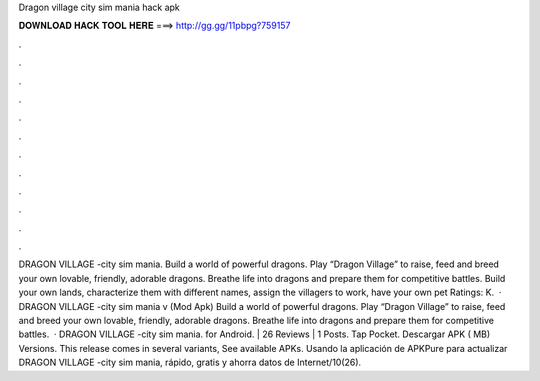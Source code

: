 Dragon village city sim mania hack apk

𝐃𝐎𝐖𝐍𝐋𝐎𝐀𝐃 𝐇𝐀𝐂𝐊 𝐓𝐎𝐎𝐋 𝐇𝐄𝐑𝐄 ===> http://gg.gg/11pbpg?759157

.

.

.

.

.

.

.

.

.

.

.

.

DRAGON VILLAGE -city sim mania. Build a world of powerful dragons. Play “Dragon Village” to raise, feed and breed your own lovable, friendly, adorable dragons. Breathe life into dragons and prepare them for competitive battles. Build your own lands, characterize them with different names, assign the villagers to work, have your own pet Ratings: K.  · DRAGON VILLAGE -city sim mania v (Mod Apk) Build a world of powerful dragons. Play “Dragon Village” to raise, feed and breed your own lovable, friendly, adorable dragons. Breathe life into dragons and prepare them for competitive battles.  · DRAGON VILLAGE -city sim mania. for Android. | 26 Reviews | 1 Posts. Tap Pocket. Descargar APK ( MB) Versions. This release comes in several variants, See available APKs. Usando la aplicación de APKPure para actualizar DRAGON VILLAGE -city sim mania, rápido, gratis y ahorra datos de Internet/10(26).